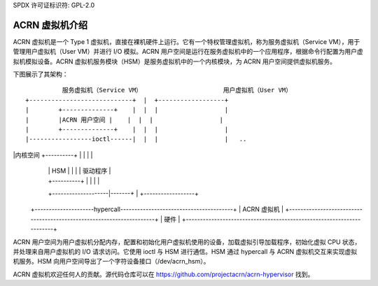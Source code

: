 SPDX 许可证标识符: GPL-2.0

ACRN 虚拟机介绍
============================

ACRN 虚拟机是一个 Type 1 虚拟机，直接在裸机硬件上运行。它有一个特权管理虚拟机，称为服务虚拟机（Service VM），用于管理用户虚拟机（User VM）并进行 I/O 模拟。ACRN 用户空间是运行在服务虚拟机中的一个应用程序，根据命令行配置为用户虚拟机模拟设备。ACRN 虚拟机服务模块（HSM）是服务虚拟机中的一个内核模块，为 ACRN 用户空间提供虚拟机服务。

下图展示了其架构：
::

                服务虚拟机（Service VM）                      用户虚拟机（User VM）
      +----------------------------+  |  +------------------+
      |        +--------------+    |  |  |                  |
      |        |ACRN 用户空间 |    |  |  |                  |
      |        +--------------+    |  |  |                  |
      |-----------------ioctl------|  |  |                  |   ..
|内核空间   +----------+ |  |  |                  |
      |               |   HSM    | |  |  | 驱动程序         |
      |               +----------+ |  |  |                  |
      +--------------------|-------+  |  +------------------+
  +---------------------hypercall----------------------------------------+
  |                         ACRN 虚拟机                                 |
  +----------------------------------------------------------------------+
  |                          硬件                                        |
  +----------------------------------------------------------------------+

ACRN 用户空间为用户虚拟机分配内存，配置和初始化用户虚拟机使用的设备，加载虚拟引导加载程序，初始化虚拟 CPU 状态，并处理来自用户虚拟机的 I/O 请求访问。它使用 ioctl 与 HSM 进行通信。HSM 通过 hypercall 与 ACRN 虚拟机交互来实现虚拟机服务。HSM 向用户空间导出了一个字符设备接口（/dev/acrn_hsm）。

ACRN 虚拟机欢迎任何人的贡献。源代码仓库可以在 https://github.com/projectacrn/acrn-hypervisor 找到。
